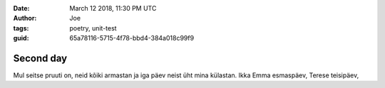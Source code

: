 :date: March 12 2018, 11:30 PM UTC
:author: Joe
:tags: poetry, unit-test
:guid: 65a78116-5715-4f78-bbd4-384a018c99f9

==========
Second day
==========


Mul seitse pruuti on,
neid kõiki armastan
ja iga päev neist üht mina külastan.
Ikka Emma esmaspäev,
Terese teisipäev,
